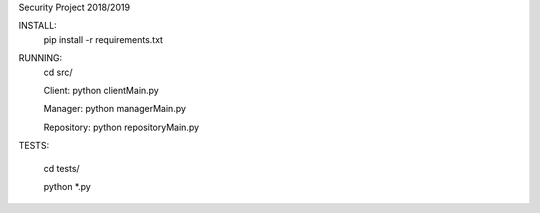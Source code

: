 Security Project 2018/2019

INSTALL:
    pip install -r requirements.txt

RUNNING:
    cd src/

    Client:
    python clientMain.py

    Manager:
    python managerMain.py

    Repository:
    python repositoryMain.py

TESTS:

    cd tests/

    python *.py

